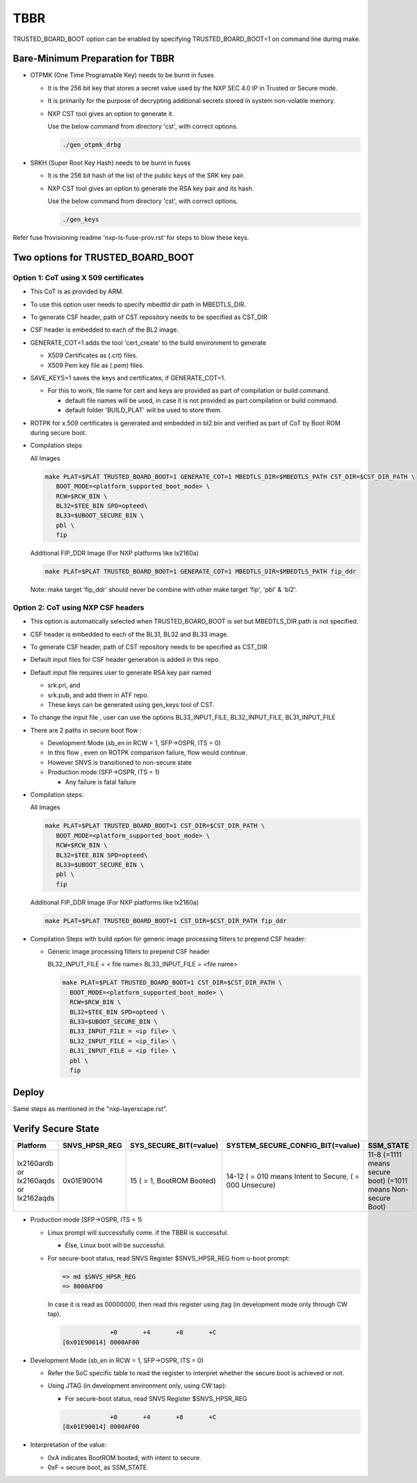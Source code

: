 TBBR
====

TRUSTED_BOARD_BOOT option can be enabled by specifying TRUSTED_BOARD_BOOT=1 on command line during make.

Bare-Minimum Preparation for TBBR
---------------------------------

* OTPMK (One Time Programable Key) needs to be burnt in fuses

  * It is the 256 bit key that stores a secret value used by the NXP SEC 4.0 IP in Trusted or Secure mode.
  * It is primarily for the purpose of decrypting additional secrets stored in system non-volatile memory.
  * NXP CST tool gives an option to generate it.

    Use the below command from directory 'cst', with correct options.

    .. code:: shell

      ./gen_otpmk_drbg

* SRKH (Super Root Key Hash) needs to be burnt in fuses

  * It is the 256 bit hash of the list of the public keys of the SRK key pair.
  * NXP CST tool gives an option to generate the RSA key pair and its hash.

    Use the below command from directory 'cst', with correct options.

    .. code:: shell

      ./gen_keys

Refer fuse frovisioning readme 'nxp-ls-fuse-prov.rst' for steps to blow these keys.

Two options for TRUSTED_BOARD_BOOT
----------------------------------

Option 1: CoT using X 509 certificates
^^^^^^^^^^^^^^^^^^^^^^^^^^^^^^^^^^^^^^

* This CoT is as provided by ARM.

* To use this option user needs to specify mbedtld dir path in MBEDTLS_DIR.

* To generate CSF header, path of CST repository needs to be specified as CST_DIR

* CSF header is embedded to each of the BL2 image.

* GENERATE_COT=1 adds the tool 'cert_create' to the build environment to generate

  * X509 Certificates as (.crt) files.
  * X509 Pem key file as (.pem) files.

* SAVE_KEYS=1 saves the keys and certificates, if GENERATE_COT=1.

  * For this to work, file name for cert and keys are provided as part of  compilation or build command.

    * default file names will be used, in case it is not provided as part compilation or build command.
    * default folder 'BUILD_PLAT' will be used to store them.

* ROTPK for x.509 certificates is generated and embedded in bl2.bin and
  verified as part of CoT by Boot ROM during secure boot.

* Compilation steps

  All Images

  .. code:: shell

    make PLAT=$PLAT TRUSTED_BOARD_BOOT=1 GENERATE_COT=1 MBEDTLS_DIR=$MBEDTLS_PATH CST_DIR=$CST_DIR_PATH \
       BOOT_MODE=<platform_supported_boot_mode> \
       RCW=$RCW_BIN \
       BL32=$TEE_BIN SPD=opteed\
       BL33=$UBOOT_SECURE_BIN \
       pbl \
       fip

  Additional FIP_DDR Image (For NXP platforms like lx2160a)

  .. code:: shell

    make PLAT=$PLAT TRUSTED_BOARD_BOOT=1 GENERATE_COT=1 MBEDTLS_DIR=$MBEDTLS_PATH fip_ddr

  Note: make target 'fip_ddr' should never be combine with other make target 'fip', 'pbl' & 'bl2'.

Option 2: CoT using NXP CSF headers
^^^^^^^^^^^^^^^^^^^^^^^^^^^^^^^^^^^

* This option is automatically selected when TRUSTED_BOARD_BOOT is set but MBEDTLS_DIR path is not specified.

* CSF header is embedded to each of the BL31, BL32 and  BL33 image.

* To generate CSF header, path of CST repository needs to be specified as CST_DIR

* Default input files for CSF header generation is added in this repo.

* Default input file requires user to generate RSA key pair named

  * srk.pri, and
  * srk.pub, and add them in ATF repo.
  * These keys can be generated using gen_keys tool of CST.

* To change the input file , user can use the options BL33_INPUT_FILE, BL32_INPUT_FILE, BL31_INPUT_FILE

* There are 2 paths in secure boot flow :

  * Development Mode (sb_en in RCW = 1, SFP->OSPR, ITS = 0)
  * In this flow , even on ROTPK comparison failure, flow would continue.
  * However SNVS is transitioned to non-secure state

  * Production mode (SFP->OSPR, ITS = 1)

    * Any failure is fatal failure

* Compilation steps:

  All Images

  .. code:: shell

    make PLAT=$PLAT TRUSTED_BOARD_BOOT=1 CST_DIR=$CST_DIR_PATH \
       BOOT_MODE=<platform_supported_boot_mode> \
       RCW=$RCW_BIN \
       BL32=$TEE_BIN SPD=opteed\
       BL33=$UBOOT_SECURE_BIN \
       pbl \
       fip

  Additional FIP_DDR Image (For NXP platforms like lx2160a)

  .. code:: shell

    make PLAT=$PLAT TRUSTED_BOARD_BOOT=1 CST_DIR=$CST_DIR_PATH fip_ddr

* Compilation Steps with build option for generic image processing filters to prepend CSF header:

  * Generic image processing filters to prepend CSF header

    BL32_INPUT_FILE = < file name>
    BL33_INPUT_FILE = <file name>

    .. code:: shell

      make PLAT=$PLAT TRUSTED_BOARD_BOOT=1 CST_DIR=$CST_DIR_PATH \
        BOOT_MODE=<platform_supported_boot_mode> \
        RCW=$RCW_BIN \
        BL32=$TEE_BIN SPD=opteed \
        BL33=$UBOOT_SECURE_BIN \
        BL33_INPUT_FILE = <ip file> \
        BL32_INPUT_FILE = <ip_file> \
        BL31_INPUT_FILE = <ip file> \
        pbl \
        fip

Deploy
------
Same steps as mentioned in the "nxp-layerscape.rst".

Verify Secure State
-------------------

+----------------+---------------+------------------------+----------------------------------+-------------------------------+
| Platform       | SNVS_HPSR_REG | SYS_SECURE_BIT(=value) | SYSTEM_SECURE_CONFIG_BIT(=value) | SSM_STATE                     |
+================+===============+========================+==================================+===============================+
| lx2160ardb  or | 0x01E90014    | 15                     | 14-12                            | 11-8                          |
| lx2160aqds  or |               | ( = 1, BootROM Booted) | ( = 010 means Intent to Secure,  | (=1111 means secure boot)     |
| lx2162aqds     |               |                        | ( = 000 Unsecure)                | (=1011 means Non-secure Boot) |
+----------------+---------------+------------------------+----------------------------------+-------------------------------+

* Production mode (SFP->OSPR, ITS = 1)

  * Linux prompt will successfully come. if the TBBR is successful.

    * Else, Linux boot will be successful.

  * For secure-boot status, read SNVS Register $SNVS_HPSR_REG from u-boot prompt:

    .. code:: shell

      => md $SNVS_HPSR_REG
      => 8000AF00

    In case it is read as 00000000, then read this register using jtag (in development mode only through CW tap).

    .. code:: shell

                   +0       +4       +8       +C
      [0x01E90014] 8000AF00


* Development Mode (sb_en in RCW = 1, SFP->OSPR, ITS = 0)

  * Refer the SoC specific table to read the register to interpret whether the secure boot is achieved or not.

  * Using JTAG (in development environment only, using CW tap):

    * For secure-boot status, read SNVS Register $SNVS_HPSR_REG

    .. code:: shell

                   +0       +4       +8       +C
      [0x01E90014] 8000AF00

* Interpretation of the value:

  * 0xA indicates BootROM booted, with intent to secure.
  * 0xF = secure boot, as SSM_STATE.
